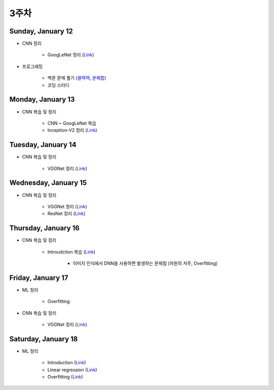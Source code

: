 ======
3주차
======

Sunday, January 12
===================

* CNN 정리

    * GoogLeNet 정리 (`Link <https://oi.readthedocs.io/en/latest/computer_vision/cnn/googlent.html>`_)

* 프로그래밍

    * 백준 문제 풀기 (`블랙잭 <https://github.com/hwkim89/programming/blob/master/baekjoon/brute_force/2798_black_jack.ipynb>`_, `분해합 <https://github.com/hwkim89/programming/blob/master/baekjoon/brute_force/2231_sum_of_decomposition.ipynb>`_)
    * 코딩 스터디


Monday, January 13
===================

* CNN 복습 및 정리

    * CNN ~ GoogLeNet 복습
    * Inception-V2 정리 (`Link <https://oi.readthedocs.io/en/latest/computer_vision/cnn/inception-v2,v3.html>`_)


Tuesday, January 14
====================

* CNN 복습 및 정리

    * VGGNet 정리 (`Link <https://oi.readthedocs.io/en/latest/computer_vision/cnn/vggnet.html>`_)


Wednesday, January 15
======================

* CNN 복습 및 정리

    * VGGNet 정리 (`Link <https://oi.readthedocs.io/en/latest/computer_vision/cnn/vggnet.html>`_)
    * ResNet 정리 (`Link <https://oi.readthedocs.io/en/latest/computer_vision/cnn/resnet.html>`_)


Thursday, January 16
=====================

* CNN 복습 및 정리

    * Introudction 복습 (`Link <https://oi.readthedocs.io/en/latest/computer_vision/cnn/intro.html>`_)

        * 이미지 인식에서 DNN을 사용하면 발생하는 문제점 (차원의 저주, Overfitting)


Friday, January 17
===================

* ML 정리

    * Overfitting

* CNN 복습 및 정리

    * VGGNet 정리 (`Link <https://oi.readthedocs.io/en/latest/computer_vision/cnn/vggnet.html>`_)


Saturday, January 18
=====================

* ML 정리

    * Introduction (`Link <https://oi.readthedocs.io/en/latest/ai/ml/intro.html>`_)
    * Linear regression (`Link <https://oi.readthedocs.io/en/latest/ai/ml/linear_regression.html>`_)
    * Overfitting (`Link <https://oi.readthedocs.io/en/latest/ai/ml/regularization.html>`_)
